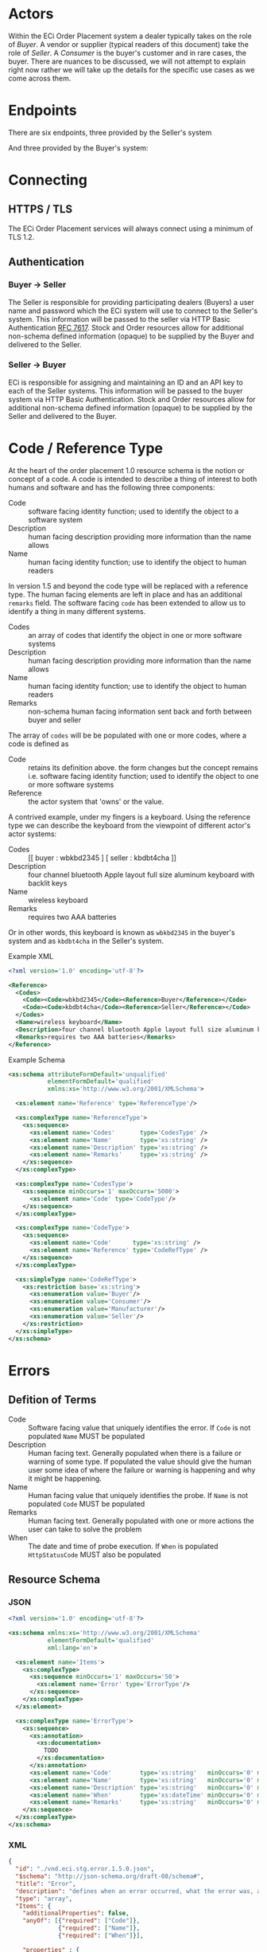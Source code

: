 # -*- mode: org -*-

#+OPTIONS: toc:nil
#+PROPERTY: mkdirp yes

* Actors

Within the ECi Order Placement system a dealer typically takes on the role of /Buyer/. A vendor or
supplier (typical readers of this document) take the role of /Seller/. A /Consumer/ is the buyer's
customer and in rare cases, the buyer. There are nuances to be discussed, we will not attempt to
explain right now rather we will take up the details for the specific use cases as we come across
them.

#+BEGIN_SRC plantuml :file ./images/buyer-usecases.puml.png :exports results
@startuml sequence-buyer2seller.png
Buyer -> (Place Order)
Buyer -> (Select Shipment Method)
Buyer -> (Stock, Cost, Date)
@enduml
#+END_SRC

#+BEGIN_SRC plantuml :file ./images/seller-usecases.puml.png :exports results
@startuml sequence-buyer2seller.png
Seller -> (Invoice Shipment)
Seller -> (Announce Shipment)
Seller -> (Accept Order)
Seller -> (Reject Order)
@enduml
#+END_SRC

#+BEGIN_SRC plantuml :file ./images/consumer-usecases.puml.png :exports results
@startuml sequence-buyer2seller.png
Consumer -> (TODO)
@enduml
#+END_SRC

* Endpoints

There are six endpoints, three provided by the Seller's system

#+BEGIN_SRC plantuml :file ./images/sequence-buyer2seller.puml.png :exports results
@startuml sequence-buyer2seller.png
Buyer -> Seller: [ POST ] stock
Buyer -> Seller: [ GET ] shipment methods
Buyer -> Seller: [ POST ] order
@enduml
#+END_SRC

And three provided by the Buyer's system:

#+BEGIN_SRC plantuml :file ./images/sequence-seller2buyer.puml.png :exports results
@startuml sequence-seller2buyer.png
Seller -> Buyer: [ POST ] order<U+0394> | error
Seller -> Buyer: [ POST ] shipment
Seller -> Buyer: [ POST ] invoice
@enduml
#+END_SRC

* Connecting

** HTTPS / TLS

The ECi Order Placement services will always connect using a minimum of TLS 1.2.

** Authentication

*** Buyer -> Seller

The Seller is responsible for providing participating dealers (Buyers) a user name
and password which the ECi system will use to connect to the Seller's system. This
information will be passed to the seller via HTTP Basic Authentication [[http://www.rfc-editor.org/info/rfc7617][RFC 7617]].
Stock and Order resources allow for additional non-schema defined information
(opaque) to be supplied by the Buyer and delivered to the Seller.

*** Seller -> Buyer
ECi is responsible for assigning and maintaining an ID and an API key to each of
the Seller systems. This information will be passed to the buyer system via HTTP
Basic Authentication. Stock and Order resources allow for additional non-schema
defined information (opaque) to be supplied by the Seller and delivered to the Buyer.

* Code / Reference Type

At the heart of the order placement 1.0 resource schema is the notion or concept of a code. A code
is intended to describe a thing of interest to both humans and software and has the following three
components:

- Code :: software facing identity function; used to identify the object to a software system
- Description :: human facing description providing more information than the name allows
- Name :: human facing identity function; use to identify the object to human readers

In version 1.5 and beyond the code type will be replaced with a reference type. The human facing
elements are left in place and has an additional ~remarks~ field. The software facing ~code~ has
been extended to allow us to identify a thing in many different systems.

- Codes :: an array of codes that identify the object in one or more software systems
- Description :: human facing description providing more information than the name allows
- Name :: human facing identity function; use to identify the object to human readers
- Remarks :: non-schema human facing information sent back and forth between buyer and seller

The array of ~codes~ will be be populated with one or more codes, where a code is defined as

- Code :: retains its definition above. the form changes but the concept remains i.e. software facing identity function; used to identify the object to one or more software systems
- Reference :: the actor system that 'owns' or the value.

A contrived example, under my fingers is a keyboard. Using the reference type we can describe the
keyboard from the viewpoint of different actor's actor systems:

- Codes :: [[ buyer : wbkbd2345 ] [ seller : kbdbt4cha ]]
- Description :: four channel bluetooth Apple layout full size aluminum keyboard with backlit keys
- Name :: wireless keyboard
- Remarks :: requires two AAA batteries

Or in other words, this keyboard is known as ~wbkbd2345~ in the buyer's system and as ~kbdbt4cha~
in the Seller's system.

Example XML

#+BEGIN_SRC xml
  <?xml version='1.0' encoding='utf-8'?>

  <Reference>
    <Codes>
      <Code><Code>wbkbd2345</Code><Reference>Buyer</Reference></Code>
      <Code><Code>kbdbt4cha</Code><Reference>Seller</Reference></Code>
    </Codes>
    <Name>wireless keyboard</Name>
    <Description>four channel bluetooth Apple layout full size aluminum keyboard with backlit keys</Description>
    <Remarks>requires two AAA batteries</Remarks>
  </Reference>
#+END_SRC

Example Schema

#+BEGIN_SRC xml :export none
  <xs:schema attributeFormDefault='unqualified'
             elementFormDefault='qualified'
             xmlns:xs='http://www.w3.org/2001/XMLSchema'>

    <xs:element name='Reference' type='ReferenceType'/>

    <xs:complexType name='ReferenceType'>
      <xs:sequence>
        <xs:element name='Codes'       type='CodesType' />
        <xs:element name='Name'        type='xs:string' />
        <xs:element name='Description' type='xs:string' />
        <xs:element name='Remarks'     type='xs:string' />
      </xs:sequence>
    </xs:complexType>

    <xs:complexType name='CodesType'>
      <xs:sequence minOccurs='1' maxOccurs='5000'>
        <xs:element name='Code' type='CodeType'/>
      </xs:sequence>
    </xs:complexType>

    <xs:complexType name='CodeType'>
      <xs:sequence>
        <xs:element name='Code'      type='xs:string' />
        <xs:element name='Reference' type='CodeRefType' />
      </xs:sequence>
    </xs:complexType>

    <xs:simpleType name='CodeRefType'>
      <xs:restriction base='xs:string'>
        <xs:enumeration value='Buyer'/>
        <xs:enumeration value='Consumer'/>
        <xs:enumeration value='Manufacturer'/>
        <xs:enumeration value='Seller'/>
      </xs:restriction>
    </xs:simpleType>
  </xs:schema>

#+END_SRC

* Errors

** Defition of Terms

- Code :: Software facing value that uniquely identifies the error. If ~Code~ is not populated ~Name~ MUST be populated
- Description :: Human facing text. Generally populated when there is a failure or warning of some type. If populated the value should give the human user some idea of where the failure or warning is happening and why it might be happening.
- Name :: Human facing value that uniquely identifies the probe. If ~Name~ is not populated ~Code~ MUST be populated
- Remarks :: Human facing text. Generally populated with one or more actions the user can take to solve the problem
- When :: The date and time of probe execution. If ~When~ is populated ~HttpStatusCode~ MUST also be populated

** Resource Schema

*** JSON

#+BEGIN_SRC xml :tangle ./rsrc-schema/src/vnd.eci.stg.error.1.5.0.xsd
    <?xml version='1.0' encoding='utf-8'?>

    <xs:schema xmlns:xs='http://www.w3.org/2001/XMLSchema'
               elementFormDefault='qualified'
               xml:lang='en'>

      <xs:element name='Items'>
        <xs:complexType>
          <xs:sequence minOccurs='1' maxOccurs='50'>
            <xs:element name='Error' type='ErrorType'/>
          </xs:sequence>
        </xs:complexType>
      </xs:element>

      <xs:complexType name='ErrorType'>
        <xs:sequence>
          <xs:annotation>
            <xs:documentation>
              TODO
            </xs:documentation>
          </xs:annotation>
          <xs:element name='Code'        type='xs:string'   minOccurs='0' maxOccurs='1' />
          <xs:element name='Name'        type='xs:string'   minOccurs='0' maxOccurs='1' />
          <xs:element name='Description' type='xs:string'   minOccurs='0' maxOccurs='1' />
          <xs:element name='When'        type='xs:dateTime' minOccurs='0' maxOccurs='1' />
          <xs:element name='Remarks'     type='xs:string'   minOccurs='0' maxOccurs='1' />
        </xs:sequence>
      </xs:complexType>
    </xs:schema>
#+END_SRC

*** XML

#+BEGIN_SRC json :tangle ./rsrc-schema/src/vnd.eci.stg.error.1.5.0.json
  {
    "id": "./vnd.eci.stg.error.1.5.0.json",
    "$schema": "http://json-schema.org/draft-08/schema#",
    "title": "Error",
    "description": "defines when an error occurred, what the error was, and perhaps how to resolve it.",
    "type": "array",
    "Items": {
      "additionalProperties": false,
      "anyOf": [{"required": ["Code"]},
                {"required": ["Name"]},
                {"required": ["When"]}],

      "properties" : {

        "Code": {
          "description": "software facing value used to identify and respond to errors",
          "type": "string",
          "minLength": 1,
          "maxLength": 32
        },

        "Name": {
          "description": "human facing value used to identify and respond to errors",
          "type": "string",
          "minLength": 1,
          "maxLength": 32
        },

        "Description": {
          "description": "human readable string describing the error",
          "type": "string",
          "minLength": 1,
          "maxLength": 128
        },

        "When": {
          "description": "origination date and time of the error",
          "type" : "string",
          "format": "date-time"
        },

        "Remarks": {
          "description": "details of the error that may help users solve the problem",
          "type": "string",
          "minLength": 1,
          "maxLength" : 256
        }
      }
    }
  }
#+END_SRC

* Resource Types

These types are intended to represent data in flight and are not meant to represent data at rest.

There are six resource types exchanged between the Buyer's system and the Seller's system:

#+BEGIN_SRC dot cmdline: -Kdot -Tpng :file ./images/resource-types.dot.png
  digraph {
    stockD [ label="stock&Delta;" ]
    orderD [ label="order&Delta;" ]

    stock -> error;
    stock -> stockD;
    stockD -> order;
    shipment_method -> order;
    order -> error;
    order -> orderD;
    orderD -> shipment;
    orderD -> invoice;
  }
#+END_SRC

Not all Seller systems support resources or endpoints for Shipment Methods, Order\Delta
(accept/reject), or Shipment information. We have chosen to represent resources using
JSON Schema and prefer Seller implementations also choose a JSON representation. The
Buyer's system can be programmed to send and receive resources in other representations,
though this is not part of the standard agreement and will need to be addressed separately.
